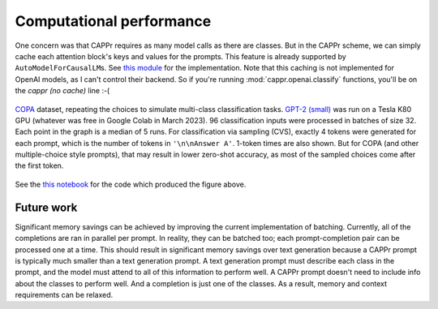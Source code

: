 Computational performance
=========================

One concern was that CAPPr requires as many model calls as there are classes. But in the
CAPPr scheme, we can simply cache each attention block's keys and values for the
prompts. This feature is already supported by ``AutoModelForCausalLM``\ s. See `this
module`_ for the implementation. Note that this caching is not implemented for OpenAI
models, as I can't control their backend. So if you're running
:mod:`cappr.openai.classify` functions, you'll be on the *cappr (no cache)* line :-(

.. _this module: https://github.com/kddubey/cappr/blob/main/src/cappr/huggingface/classify.py

.. figure:: _static/scaling_classes/batch_size_32.png
   :align: center

   `COPA`_ dataset, repeating the choices to simulate multi-class classification tasks.
   `GPT-2 (small)`_ was run on a Tesla K80 GPU (whatever was free in Google Colab in
   March 2023). 96 classification inputs were processed in batches of size 32. Each
   point in the graph is a median of 5 runs. For classification via sampling (CVS),
   exactly 4 tokens were generated for each prompt, which is the number of tokens in
   ``'\n\nAnswer A'``. 1-token times are also shown. But for COPA (and other
   multiple-choice style prompts), that may result in lower zero-shot accuracy, as most
   of the sampled choices come after the first token.

.. _COPA: https://people.ict.usc.edu/~gordon/copa.html

.. _GPT-2 (small): https://huggingface.co/gpt2

See the `this notebook`_ for the code which produced the figure above.

.. _this notebook: https://github.com/kddubey/cappr/blob/main/demos/computational_analysis.ipynb


Future work
-----------

Significant memory savings can be achieved by improving the current implementation of
batching. Currently, all of the completions are ran in parallel per prompt. In reality,
they can be batched too; each prompt-completion pair can be processed one at a time.
This should result in significant memory savings over text generation because a CAPPr
prompt is typically much smaller than a text generation prompt. A text generation prompt
must describe each class in the prompt, and the model must attend to all of this
information to perform well. A CAPPr prompt doesn't need to include info about the
classes to perform well. And a completion is just one of the classes. As a result,
memory and context requirements can be relaxed.
